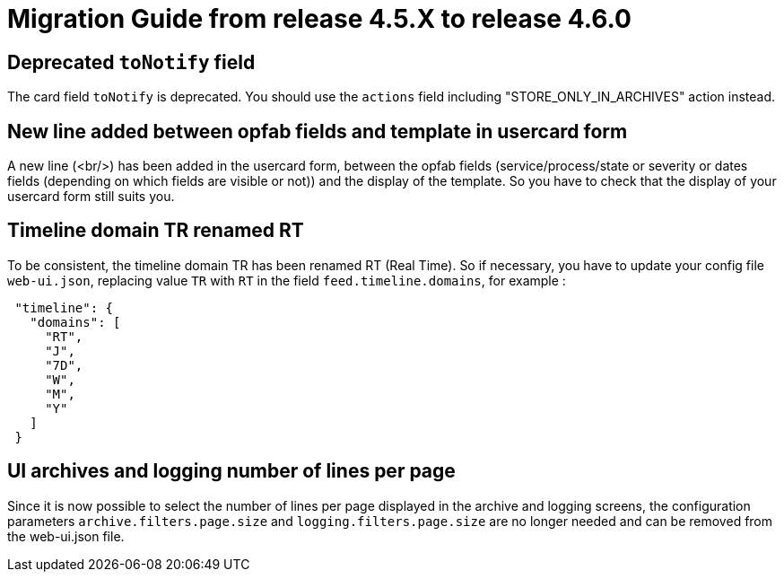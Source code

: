 // Copyright (c) 2024 RTE (http://www.rte-france.com)
// See AUTHORS.txt
// This document is subject to the terms of the Creative Commons Attribution 4.0 International license.
// If a copy of the license was not distributed with this
// file, You can obtain one at https://creativecommons.org/licenses/by/4.0/.
// SPDX-License-Identifier: CC-BY-4.0

= Migration Guide from release 4.5.X to release 4.6.0

== Deprecated `toNotify` field

The card field `toNotify` is deprecated. You should use the `actions` field including "STORE_ONLY_IN_ARCHIVES" action instead.

== New line added between opfab fields and template in usercard form

A new line (<br/>) has been added in the usercard form, between the opfab fields (service/process/state or severity or
dates fields (depending on which fields are visible or not)) and the display of the template. So you have to check that
the display of your usercard form still suits you.

== Timeline domain TR renamed RT

To be consistent, the timeline domain TR has been renamed RT (Real Time).
So if necessary, you have to update your config file `web-ui.json`, replacing value `TR` with `RT` in the field
`feed.timeline.domains`, for example :
----
 "timeline": {
   "domains": [
     "RT",
     "J",
     "7D",
     "W",
     "M",
     "Y"
   ]
 }
----

== UI archives and logging number of lines per page
Since it is now possible to select the number of lines per page displayed in the archive and logging screens, the configuration parameters `archive.filters.page.size` and `logging.filters.page.size` are no longer needed and can be removed from the web-ui.json file.